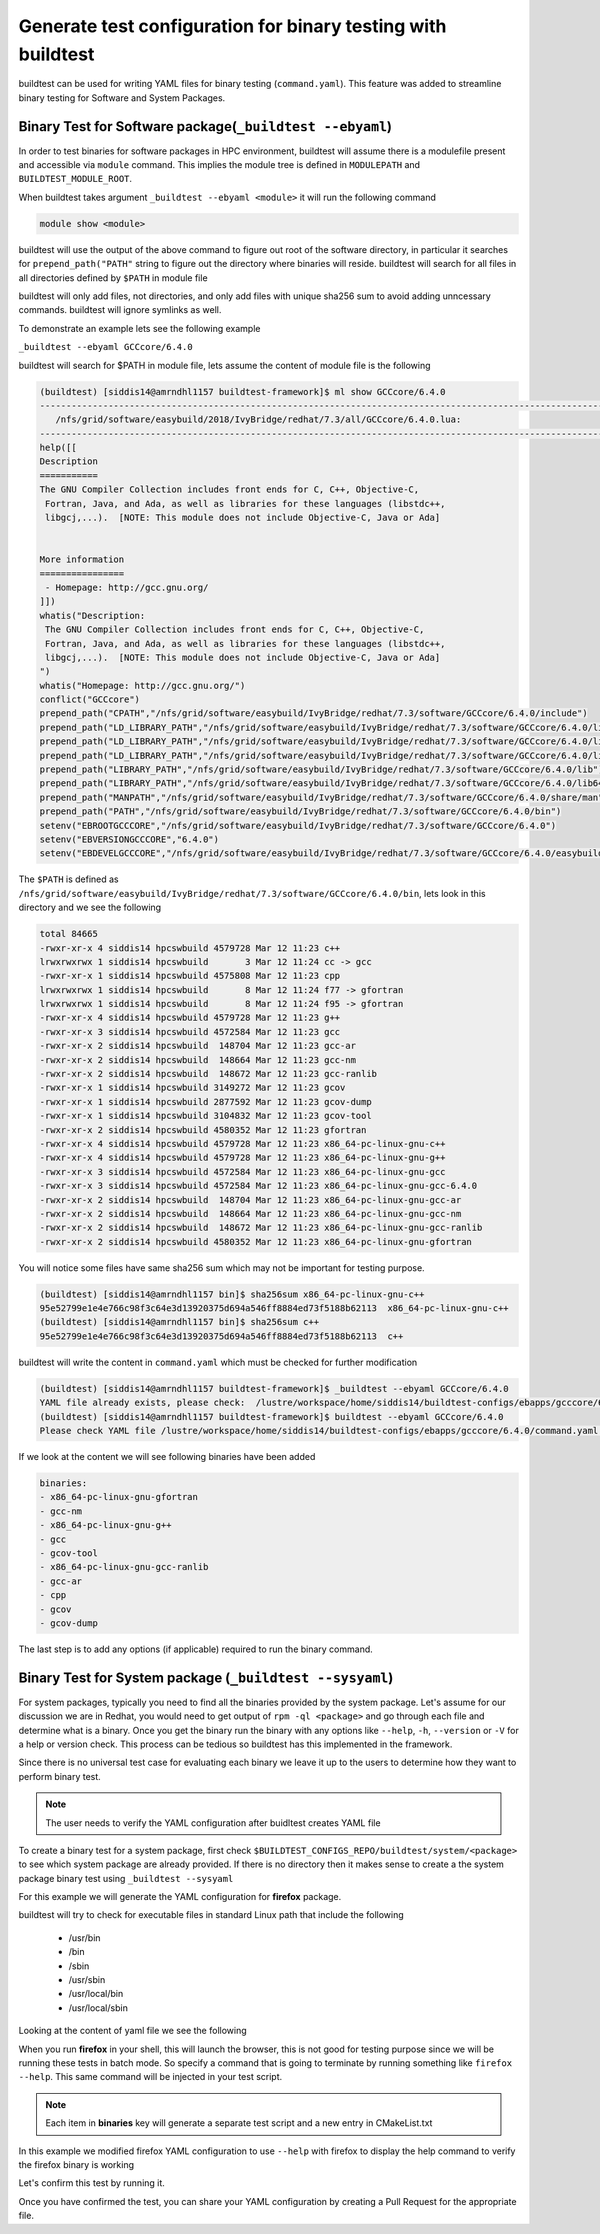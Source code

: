.. _Generate_yaml_from_buildtest:

Generate test configuration for binary testing with buildtest
=============================================================

buildtest can be used for writing YAML files for binary testing
(``command.yaml``). This feature was added to streamline binary testing for
Software and System Packages.

Binary Test for Software package(``_buildtest --ebyaml``)
----------------------------------------------------------

In order to test binaries for software packages in HPC environment, buildtest
will assume there is a modulefile present and accessible via ``module`` command.
This implies the module tree is defined in ``MODULEPATH`` and ``BUILDTEST_MODULE_ROOT``.

When buildtest takes argument ``_buildtest --ebyaml <module>`` it will run the
following command

.. code::

    module show <module>

buildtest will use the output of the above command to figure out root of the
software directory, in particular it searches for ``prepend_path("PATH"``
string to figure out the directory where binaries will reside. buildtest will
search for all files in all directories defined by ``$PATH`` in module file

buildtest will only add files, not directories, and only add files with unique
sha256 sum to avoid adding unncessary commands. buildtest will ignore symlinks
as well.

To demonstrate an example lets see the following example

``_buildtest --ebyaml GCCcore/6.4.0``

buildtest will search for $PATH in module file, lets assume the content of
module file is the following


.. code::

    (buildtest) [siddis14@amrndhl1157 buildtest-framework]$ ml show GCCcore/6.4.0
    ---------------------------------------------------------------------------------------------------------------------------------------------------------------------------------------------------------
       /nfs/grid/software/easybuild/2018/IvyBridge/redhat/7.3/all/GCCcore/6.4.0.lua:
    ---------------------------------------------------------------------------------------------------------------------------------------------------------------------------------------------------------
    help([[
    Description
    ===========
    The GNU Compiler Collection includes front ends for C, C++, Objective-C,
     Fortran, Java, and Ada, as well as libraries for these languages (libstdc++,
     libgcj,...).  [NOTE: This module does not include Objective-C, Java or Ada]


    More information
    ================
     - Homepage: http://gcc.gnu.org/
    ]])
    whatis("Description:
     The GNU Compiler Collection includes front ends for C, C++, Objective-C,
     Fortran, Java, and Ada, as well as libraries for these languages (libstdc++,
     libgcj,...).  [NOTE: This module does not include Objective-C, Java or Ada]
    ")
    whatis("Homepage: http://gcc.gnu.org/")
    conflict("GCCcore")
    prepend_path("CPATH","/nfs/grid/software/easybuild/IvyBridge/redhat/7.3/software/GCCcore/6.4.0/include")
    prepend_path("LD_LIBRARY_PATH","/nfs/grid/software/easybuild/IvyBridge/redhat/7.3/software/GCCcore/6.4.0/lib")
    prepend_path("LD_LIBRARY_PATH","/nfs/grid/software/easybuild/IvyBridge/redhat/7.3/software/GCCcore/6.4.0/lib64")
    prepend_path("LD_LIBRARY_PATH","/nfs/grid/software/easybuild/IvyBridge/redhat/7.3/software/GCCcore/6.4.0/lib/gcc/x86_64-pc-linux-gnu/6.4.0")
    prepend_path("LIBRARY_PATH","/nfs/grid/software/easybuild/IvyBridge/redhat/7.3/software/GCCcore/6.4.0/lib")
    prepend_path("LIBRARY_PATH","/nfs/grid/software/easybuild/IvyBridge/redhat/7.3/software/GCCcore/6.4.0/lib64")
    prepend_path("MANPATH","/nfs/grid/software/easybuild/IvyBridge/redhat/7.3/software/GCCcore/6.4.0/share/man")
    prepend_path("PATH","/nfs/grid/software/easybuild/IvyBridge/redhat/7.3/software/GCCcore/6.4.0/bin")
    setenv("EBROOTGCCCORE","/nfs/grid/software/easybuild/IvyBridge/redhat/7.3/software/GCCcore/6.4.0")
    setenv("EBVERSIONGCCCORE","6.4.0")
    setenv("EBDEVELGCCCORE","/nfs/grid/software/easybuild/IvyBridge/redhat/7.3/software/GCCcore/6.4.0/easybuild/GCCcore-6.4.0-easybuild-devel")


The ``$PATH`` is defined as ``/nfs/grid/software/easybuild/IvyBridge/redhat/7.3/software/GCCcore/6.4.0/bin``, lets look in this directory and we see the following

.. code::


    total 84665
    -rwxr-xr-x 4 siddis14 hpcswbuild 4579728 Mar 12 11:23 c++
    lrwxrwxrwx 1 siddis14 hpcswbuild       3 Mar 12 11:24 cc -> gcc
    -rwxr-xr-x 1 siddis14 hpcswbuild 4575808 Mar 12 11:23 cpp
    lrwxrwxrwx 1 siddis14 hpcswbuild       8 Mar 12 11:24 f77 -> gfortran
    lrwxrwxrwx 1 siddis14 hpcswbuild       8 Mar 12 11:24 f95 -> gfortran
    -rwxr-xr-x 4 siddis14 hpcswbuild 4579728 Mar 12 11:23 g++
    -rwxr-xr-x 3 siddis14 hpcswbuild 4572584 Mar 12 11:23 gcc
    -rwxr-xr-x 2 siddis14 hpcswbuild  148704 Mar 12 11:23 gcc-ar
    -rwxr-xr-x 2 siddis14 hpcswbuild  148664 Mar 12 11:23 gcc-nm
    -rwxr-xr-x 2 siddis14 hpcswbuild  148672 Mar 12 11:23 gcc-ranlib
    -rwxr-xr-x 1 siddis14 hpcswbuild 3149272 Mar 12 11:23 gcov
    -rwxr-xr-x 1 siddis14 hpcswbuild 2877592 Mar 12 11:23 gcov-dump
    -rwxr-xr-x 1 siddis14 hpcswbuild 3104832 Mar 12 11:23 gcov-tool
    -rwxr-xr-x 2 siddis14 hpcswbuild 4580352 Mar 12 11:23 gfortran
    -rwxr-xr-x 4 siddis14 hpcswbuild 4579728 Mar 12 11:23 x86_64-pc-linux-gnu-c++
    -rwxr-xr-x 4 siddis14 hpcswbuild 4579728 Mar 12 11:23 x86_64-pc-linux-gnu-g++
    -rwxr-xr-x 3 siddis14 hpcswbuild 4572584 Mar 12 11:23 x86_64-pc-linux-gnu-gcc
    -rwxr-xr-x 3 siddis14 hpcswbuild 4572584 Mar 12 11:23 x86_64-pc-linux-gnu-gcc-6.4.0
    -rwxr-xr-x 2 siddis14 hpcswbuild  148704 Mar 12 11:23 x86_64-pc-linux-gnu-gcc-ar
    -rwxr-xr-x 2 siddis14 hpcswbuild  148664 Mar 12 11:23 x86_64-pc-linux-gnu-gcc-nm
    -rwxr-xr-x 2 siddis14 hpcswbuild  148672 Mar 12 11:23 x86_64-pc-linux-gnu-gcc-ranlib
    -rwxr-xr-x 2 siddis14 hpcswbuild 4580352 Mar 12 11:23 x86_64-pc-linux-gnu-gfortran

You will notice some files have same sha256 sum which may not be important for testing purpose.

.. code::

    (buildtest) [siddis14@amrndhl1157 bin]$ sha256sum x86_64-pc-linux-gnu-c++
    95e52799e1e4e766c98f3c64e3d13920375d694a546ff8884ed73f5188b62113  x86_64-pc-linux-gnu-c++
    (buildtest) [siddis14@amrndhl1157 bin]$ sha256sum c++
    95e52799e1e4e766c98f3c64e3d13920375d694a546ff8884ed73f5188b62113  c++

buildtest will write the content in ``command.yaml`` which must be checked for further modification

.. code::

    (buildtest) [siddis14@amrndhl1157 buildtest-framework]$ _buildtest --ebyaml GCCcore/6.4.0
    YAML file already exists, please check:  /lustre/workspace/home/siddis14/buildtest-configs/ebapps/gcccore/6.4.0/command.yaml
    (buildtest) [siddis14@amrndhl1157 buildtest-framework]$ buildtest --ebyaml GCCcore/6.4.0
    Please check YAML file /lustre/workspace/home/siddis14/buildtest-configs/ebapps/gcccore/6.4.0/command.yaml  and fix test accordingly


If we look at the content we will see following binaries have been added

.. code::

    binaries:
    - x86_64-pc-linux-gnu-gfortran
    - gcc-nm
    - x86_64-pc-linux-gnu-g++
    - gcc
    - gcov-tool
    - x86_64-pc-linux-gnu-gcc-ranlib
    - gcc-ar
    - cpp
    - gcov
    - gcov-dump

The last step is to add any options (if applicable) required to run the binary command.


Binary Test for System package (``_buildtest --sysyaml``)
----------------------------------------------------------

For system packages, typically you need to find all the binaries provided by the
system package. Let's assume for our discussion we are in Redhat, you would need
to get output of ``rpm -ql <package>`` and go through each file and determine
what is a binary. Once you get the binary run the binary with any options like
``--help``, ``-h``, ``--version`` or ``-V`` for a help or version check. This
process can be tedious so buildtest has this implemented in the framework.

Since there is no universal test case for evaluating each binary we leave it up
to the users to determine how they want to perform binary test.

.. note:: The user needs to verify the YAML configuration after buidltest creates YAML file

To create a binary test for a system package, first check
``$BUILDTEST_CONFIGS_REPO/buildtest/system/<package>`` to see which system
package are already provided. If there is no directory then it makes sense to
create a the system package binary test using ``_buildtest --sysyaml``

For this example we will generate the YAML configuration for  **firefox** package.

.. program-output:: cat scripts/Generate_yaml_from_buildtest/firefox_example.txt

buildtest will try to check for executable files in standard Linux path that include the following

 - /usr/bin
 - /bin
 - /sbin
 - /usr/sbin
 - /usr/local/bin
 - /usr/local/sbin

Looking at the content of yaml file we see the following

.. program-output:: cat scripts/Generate_yaml_from_buildtest/firefox_command.yaml


When you run **firefox** in your shell, this will launch the browser, this is
not good for testing purpose since we will be running these tests in batch mode.
So specify a command that is going to terminate by running something like
``firefox --help``. This same command will be injected in your test script.

.. note:: Each item in **binaries** key will generate a separate test script and a new entry in CMakeList.txt

In this example we modified firefox YAML configuration to use ``--help`` with
firefox to display the help command to verify the firefox binary is working

.. program-output:: cat scripts/Generate_yaml_from_buildtest/firefox-system-test.txt

Let's confirm this test by running it.

.. program-output:: cat scripts/Generate_yaml_from_buildtest/_usr_bin_firefox_--help.sh.run


Once you have confirmed the test, you can share your YAML configuration by creating a Pull Request for the appropriate file.
